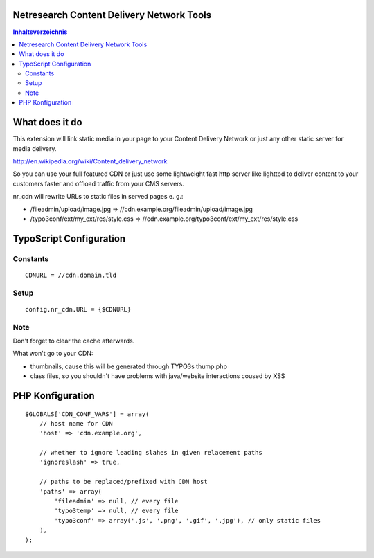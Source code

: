 Netresearch Content Delivery Network Tools
==========================================

.. contents:: Inhaltsverzeichnis

What does it do
===============

This extension will link static media in your page to your Content Delivery Network
or just any other static server for media delivery.

http://en.wikipedia.org/wiki/Content_delivery_network

So you can use your full featured CDN or just use some lightweight fast
http server like lighttpd to deliver content to your customers faster
and offload traffic from your CMS servers.

nr_cdn will rewrite URLs to static files in served pages e. g.:

- /fileadmin/upload/image.jpg => //cdn.example.org/fileadmin/upload/image.jpg
- /typo3conf/ext/my_ext/res/style.css => //cdn.example.org/typo3conf/ext/my_ext/res/style.css

TypoScript Configuration
========================

Constants
---------

::

    CDNURL = //cdn.domain.tld

Setup
-----

::

    config.nr_cdn.URL = {$CDNURL}

Note
----

Don't forget to clear the cache afterwards.

What won't go to your CDN:

- thumbnails, cause this will be generated through TYPO3s thump.php
- class files, so you shouldn't have problems with java/website interactions coused by XSS

PHP Konfiguration
=================

::

    $GLOBALS['CDN_CONF_VARS'] = array(
        // host name for CDN
        'host' => 'cdn.example.org',

        // whether to ignore leading slahes in given relacement paths
        'ignoreslash' => true,

        // paths to be replaced/prefixed with CDN host
        'paths' => array(
            'fileadmin' => null, // every file
            'typo3temp' => null, // every file
            'typo3conf' => array('.js', '.png', '.gif', '.jpg'), // only static files
        ),
    );
